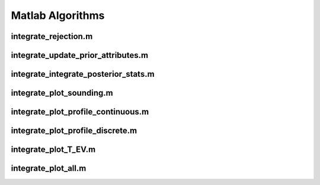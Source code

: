 ==================
Matlab Algorithms 
==================

integrate_rejection.m
---------------------


integrate_update_prior_attributes.m
-----------------------------------

integrate_integrate_posterior_stats.m
-------------------------------------

integrate_plot_sounding.m
-------------------------


integrate_plot_profile_continuous.m
-----------------------------------

integrate_plot_profile_discrete.m
---------------------------------

integrate_plot_T_EV.m
---------------------

integrate_plot_all.m
--------------------







